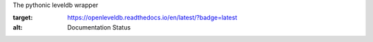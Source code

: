 The pythonic leveldb wrapper

.. image:: https://readthedocs.org/projects/openleveldb/badge/?version=latest
:target: https://openleveldb.readthedocs.io/en/latest/?badge=latest
:alt: Documentation Status
